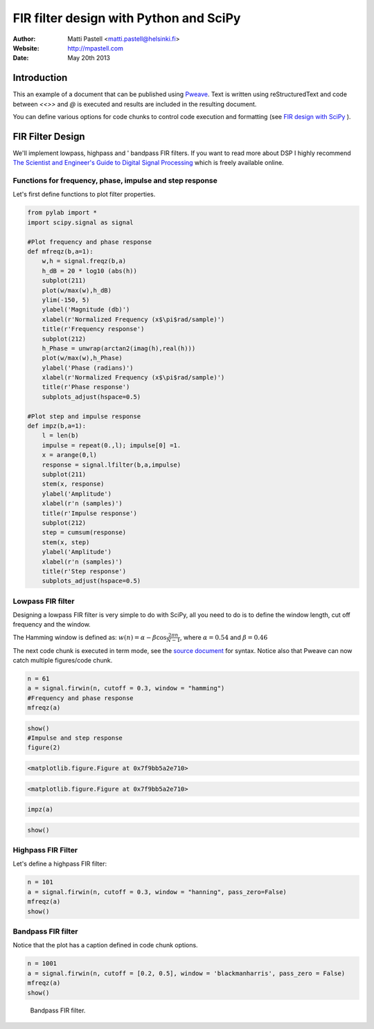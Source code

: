 =========================================
 FIR filter design with Python and SciPy
=========================================

:Author: Matti Pastell <matti.pastell@helsinki.fi>
:Website: http://mpastell.com
:Date: May 20th 2013



Introduction
============

This an example of a document that can be published using `Pweave
<http://mpastell.com/pweave>`__. Text is written using
reStructuredText and code between `<<>>` and `@` is
executed and results are included in the resulting document.

You can define various options for code chunks to control code
execution and formatting (see `FIR design with
SciPy <http://mpastell.com/2010/01/18/fir-with-scipy/>`__
).

FIR Filter Design
=================

We'll implement lowpass, highpass and ' bandpass FIR filters. If you
want to read more about DSP I highly recommend `The Scientist and
Engineer's Guide to Digital Signal
Processing <http://www.dspguide.com/>`__ which is freely available
online.

Functions for frequency, phase, impulse and step response
---------------------------------------------------------

Let's first define functions to plot filter properties.



.. code:: python

    from pylab import *
    import scipy.signal as signal
        
    #Plot frequency and phase response
    def mfreqz(b,a=1):
        w,h = signal.freqz(b,a)
        h_dB = 20 * log10 (abs(h))
        subplot(211)
        plot(w/max(w),h_dB)
        ylim(-150, 5)
        ylabel('Magnitude (db)')
        xlabel(r'Normalized Frequency (x$\pi$rad/sample)')
        title(r'Frequency response')
        subplot(212)
        h_Phase = unwrap(arctan2(imag(h),real(h)))
        plot(w/max(w),h_Phase)
        ylabel('Phase (radians)')
        xlabel(r'Normalized Frequency (x$\pi$rad/sample)')
        title(r'Phase response')
        subplots_adjust(hspace=0.5)
    
    #Plot step and impulse response
    def impz(b,a=1):
        l = len(b)
        impulse = repeat(0.,l); impulse[0] =1.
        x = arange(0,l)
        response = signal.lfilter(b,a,impulse)
        subplot(211)
        stem(x, response)
        ylabel('Amplitude')
        xlabel(r'n (samples)')
        title(r'Impulse response')
        subplot(212)
        step = cumsum(response)
        stem(x, step)
        ylabel('Amplitude')
        xlabel(r'n (samples)')
        title(r'Step response')
        subplots_adjust(hspace=0.5)




Lowpass FIR filter
------------------

Designing a lowpass FIR filter is very simple to do with SciPy, all you
need to do is to define the window length, cut off frequency and the
window.

The Hamming window is defined as:
:math:`w(n) = \alpha - \beta\cos\frac{2\pi n}{N-1}`, where
:math:`\alpha=0.54` and :math:`\beta=0.46`

The next code chunk is executed in term mode, see the `source document
<FIR_design.rstw>`_ for syntax. Notice also that Pweave can now catch
multiple figures/code chunk.



.. code:: python

    n = 61
    a = signal.firwin(n, cutoff = 0.3, window = "hamming")
    #Frequency and phase response
    mfreqz(a)


.. image:: figures/FIR_design_figure2_1.png
   :width: 15 cm


.. code:: python

    show()
    #Impulse and step response
    figure(2)


.. code::

    <matplotlib.figure.Figure at 0x7f9bb5a2e710>
    

.. code::

    <matplotlib.figure.Figure at 0x7f9bb5a2e710>
    


.. code:: python

    impz(a)


.. image:: figures/FIR_design_figure2_1.png
   :width: 15 cm


.. code:: python

    show()
    




Highpass FIR Filter
-------------------

Let's define a highpass FIR filter:



.. code:: python

    n = 101
    a = signal.firwin(n, cutoff = 0.3, window = "hanning", pass_zero=False)
    mfreqz(a)
    show()


.. image:: figures/FIR_design_figure3_1.png
   :width: 15 cm



Bandpass FIR filter
-------------------

Notice that the plot has a caption defined in code chunk options.



.. code:: python

    n = 1001
    a = signal.firwin(n, cutoff = [0.2, 0.5], window = 'blackmanharris', pass_zero = False)
    mfreqz(a)
    show()


.. figure:: figures/FIR_design_figure4_1.png
   :width: 15 cm

   Bandpass FIR filter.


